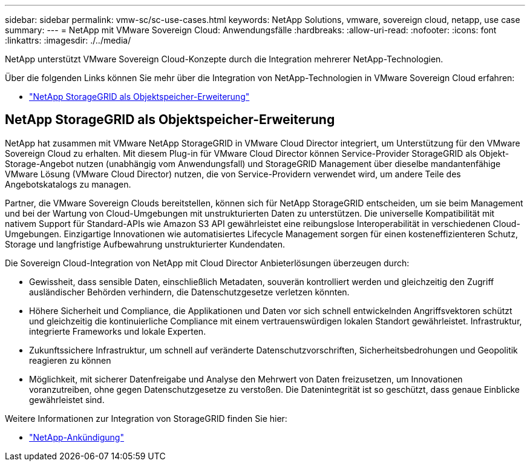 ---
sidebar: sidebar 
permalink: vmw-sc/sc-use-cases.html 
keywords: NetApp Solutions, vmware, sovereign cloud, netapp, use case 
summary:  
---
= NetApp mit VMware Sovereign Cloud: Anwendungsfälle
:hardbreaks:
:allow-uri-read: 
:nofooter: 
:icons: font
:linkattrs: 
:imagesdir: ./../media/


[role="lead"]
NetApp unterstützt VMware Sovereign Cloud-Konzepte durch die Integration mehrerer NetApp-Technologien.

Über die folgenden Links können Sie mehr über die Integration von NetApp-Technologien in VMware Sovereign Cloud erfahren:

* link:#storageGRID["NetApp StorageGRID als Objektspeicher-Erweiterung"]




== NetApp StorageGRID als Objektspeicher-Erweiterung

NetApp hat zusammen mit VMware NetApp StorageGRID in VMware Cloud Director integriert, um Unterstützung für den VMware Sovereign Cloud zu erhalten. Mit diesem Plug-in für VMware Cloud Director können Service-Provider StorageGRID als Objekt-Storage-Angebot nutzen (unabhängig vom Anwendungsfall) und StorageGRID Management über dieselbe mandantenfähige VMware Lösung (VMware Cloud Director) nutzen, die von Service-Providern verwendet wird, um andere Teile des Angebotskatalogs zu managen.

Partner, die VMware Sovereign Clouds bereitstellen, können sich für NetApp StorageGRID entscheiden, um sie beim Management und bei der Wartung von Cloud-Umgebungen mit unstrukturierten Daten zu unterstützen. Die universelle Kompatibilität mit nativem Support für Standard-APIs wie Amazon S3 API gewährleistet eine reibungslose Interoperabilität in verschiedenen Cloud-Umgebungen. Einzigartige Innovationen wie automatisiertes Lifecycle Management sorgen für einen kosteneffizienteren Schutz, Storage und langfristige Aufbewahrung unstrukturierter Kundendaten.

Die Sovereign Cloud-Integration von NetApp mit Cloud Director Anbieterlösungen überzeugen durch:

* Gewissheit, dass sensible Daten, einschließlich Metadaten, souverän kontrolliert werden und gleichzeitig den Zugriff ausländischer Behörden verhindern, die Datenschutzgesetze verletzen könnten.
* Höhere Sicherheit und Compliance, die Applikationen und Daten vor sich schnell entwickelnden Angriffsvektoren schützt und gleichzeitig die kontinuierliche Compliance mit einem vertrauenswürdigen lokalen Standort gewährleistet. Infrastruktur, integrierte Frameworks und lokale Experten.
* Zukunftssichere Infrastruktur, um schnell auf veränderte Datenschutzvorschriften, Sicherheitsbedrohungen und Geopolitik reagieren zu können
* Möglichkeit, mit sicherer Datenfreigabe und Analyse den Mehrwert von Daten freizusetzen, um Innovationen voranzutreiben, ohne gegen Datenschutzgesetze zu verstoßen. Die Datenintegrität ist so geschützt, dass genaue Einblicke gewährleistet sind.


Weitere Informationen zur Integration von StorageGRID finden Sie hier:

* link:https://www.netapp.com/newsroom/press-releases/news-rel-20231107-561294/["NetApp-Ankündigung"]

